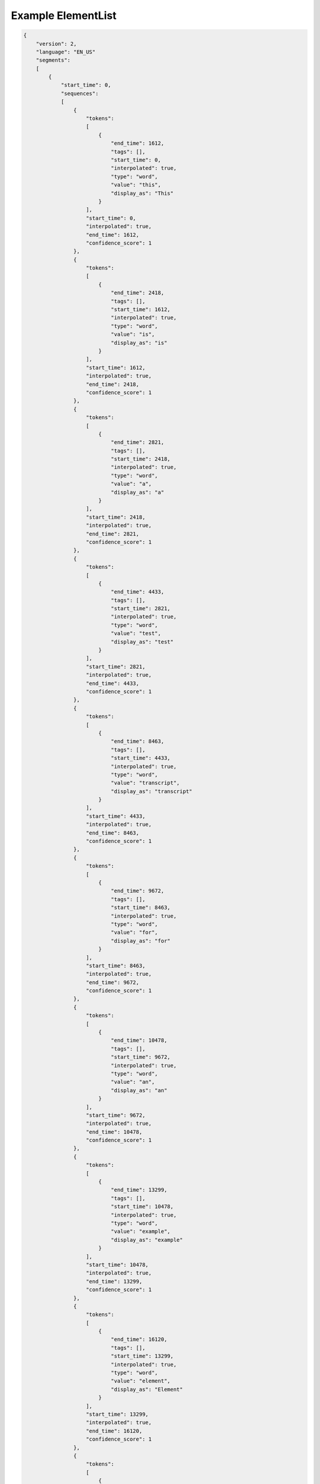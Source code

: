 Example ElementList
===================

.. code-block:: javascript

    {
        "version": 2,
        "language": "EN_US"
        "segments":
        [
            {
                "start_time": 0,
                "sequences":
                [
                    {
                        "tokens":
                        [
                            {
                                "end_time": 1612,
                                "tags": [],
                                "start_time": 0,
                                "interpolated": true,
                                "type": "word",
                                "value": "this",
                                "display_as": "This"
                            }
                        ],
                        "start_time": 0,
                        "interpolated": true,
                        "end_time": 1612,
                        "confidence_score": 1
                    },
                    {
                        "tokens":
                        [
                            {
                                "end_time": 2418,
                                "tags": [],
                                "start_time": 1612,
                                "interpolated": true,
                                "type": "word",
                                "value": "is",
                                "display_as": "is"
                            }
                        ],
                        "start_time": 1612,
                        "interpolated": true,
                        "end_time": 2418,
                        "confidence_score": 1
                    },
                    {
                        "tokens":
                        [
                            {
                                "end_time": 2821,
                                "tags": [],
                                "start_time": 2418,
                                "interpolated": true,
                                "type": "word",
                                "value": "a",
                                "display_as": "a"
                            }
                        ],
                        "start_time": 2418,
                        "interpolated": true,
                        "end_time": 2821,
                        "confidence_score": 1
                    },
                    {
                        "tokens":
                        [
                            {
                                "end_time": 4433,
                                "tags": [],
                                "start_time": 2821,
                                "interpolated": true,
                                "type": "word",
                                "value": "test",
                                "display_as": "test"
                            }
                        ],
                        "start_time": 2821,
                        "interpolated": true,
                        "end_time": 4433,
                        "confidence_score": 1
                    },
                    {
                        "tokens":
                        [
                            {
                                "end_time": 8463,
                                "tags": [],
                                "start_time": 4433,
                                "interpolated": true,
                                "type": "word",
                                "value": "transcript",
                                "display_as": "transcript"
                            }
                        ],
                        "start_time": 4433,
                        "interpolated": true,
                        "end_time": 8463,
                        "confidence_score": 1
                    },
                    {
                        "tokens":
                        [
                            {
                                "end_time": 9672,
                                "tags": [],
                                "start_time": 8463,
                                "interpolated": true,
                                "type": "word",
                                "value": "for",
                                "display_as": "for"
                            }
                        ],
                        "start_time": 8463,
                        "interpolated": true,
                        "end_time": 9672,
                        "confidence_score": 1
                    },
                    {
                        "tokens":
                        [
                            {
                                "end_time": 10478,
                                "tags": [],
                                "start_time": 9672,
                                "interpolated": true,
                                "type": "word",
                                "value": "an",
                                "display_as": "an"
                            }
                        ],
                        "start_time": 9672,
                        "interpolated": true,
                        "end_time": 10478,
                        "confidence_score": 1
                    },
                    {
                        "tokens":
                        [
                            {
                                "end_time": 13299,
                                "tags": [],
                                "start_time": 10478,
                                "interpolated": true,
                                "type": "word",
                                "value": "example",
                                "display_as": "example"
                            }
                        ],
                        "start_time": 10478,
                        "interpolated": true,
                        "end_time": 13299,
                        "confidence_score": 1
                    },
                    {
                        "tokens":
                        [
                            {
                                "end_time": 16120,
                                "tags": [],
                                "start_time": 13299,
                                "interpolated": true,
                                "type": "word",
                                "value": "element",
                                "display_as": "Element"
                            }
                        ],
                        "start_time": 13299,
                        "interpolated": true,
                        "end_time": 16120,
                        "confidence_score": 1
                    },
                    {
                        "tokens":
                        [
                            {
                                "end_time": 17732,
                                "tags": [],
                                "start_time": 16120,
                                "interpolated": true,
                                "type": "word",
                                "value": "list",
                                "display_as": "List"
                            },
                            {
                                "end_time": 17732,
                                "tags":
                                [
                                    "ENDS_SENTENCE"
                                ],
                                "start_time": 17732,
                                "interpolated": true,
                                "type": "punctuation",
                                "value": ".",
                                "display_as": "."
                            }
                        ],
                        "start_time": 16120,
                        "interpolated": true,
                        "end_time": 17732,
                        "confidence_score": 1
                    }
                ],
                "speaker_change": false,
                "end_time": 17732,
                "interpolated": true
            },
            {
                "start_time": 17732,
                "sequences":
                [
                    {
                        "tokens":
                        [
                            {
                                "end_time": 19344,
                                "tags": [],
                                "start_time": 17732,
                                "interpolated": true,
                                "type": "word",
                                "value": "this",
                                "display_as": "This"
                            }
                        ],
                        "start_time": 17732,
                        "interpolated": true,
                        "end_time": 19344,
                        "confidence_score": 1
                    },
                    {
                        "tokens":
                        [
                            {
                                "end_time": 20150,
                                "tags": [],
                                "start_time": 19344,
                                "interpolated": true,
                                "type": "word",
                                "value": "is",
                                "display_as": "is"
                            }
                        ],
                        "start_time": 19344,
                        "interpolated": true,
                        "end_time": 20150,
                        "confidence_score": 1
                    },
                    {
                        "tokens":
                        [
                            {
                                "end_time": 21359,
                                "tags": [],
                                "start_time": 20150,
                                "interpolated": true,
                                "type": "word",
                                "value": "the",
                                "display_as": "the"
                            }
                        ],
                        "start_time": 20150,
                        "interpolated": true,
                        "end_time": 21359,
                        "confidence_score": 1
                    },
                    {
                        "tokens":
                        [
                            {
                                "end_time": 23777,
                                "tags": [],
                                "start_time": 21359,
                                "interpolated": true,
                                "type": "word",
                                "value": "second",
                                "display_as": "second"
                            }
                        ],
                        "start_time": 21359,
                        "interpolated": true,
                        "end_time": 23777,
                        "confidence_score": 1
                    },
                    {
                        "tokens":
                        [
                            {
                                "end_time": 27001,
                                "tags": [],
                                "start_time": 23777,
                                "interpolated": true,
                                "type": "word",
                                "value": "sentence",
                                "display_as": "sentence"
                            }
                        ],
                        "start_time": 23777,
                        "interpolated": true,
                        "end_time": 27001,
                        "confidence_score": 1
                    },
                    {
                        "tokens":
                        [
                            {
                                "end_time": 27807,
                                "tags": [],
                                "start_time": 27001,
                                "interpolated": true,
                                "type": "word",
                                "value": "in",
                                "display_as": "in"
                            }
                        ],
                        "start_time": 27001,
                        "interpolated": true,
                        "end_time": 27807,
                        "confidence_score": 1
                    },
                    {
                        "tokens":
                        [
                            {
                                "end_time": 29016,
                                "tags": [],
                                "start_time": 27807,
                                "interpolated": true,
                                "type": "word",
                                "value": "the",
                                "display_as": "the"
                            }
                        ],
                        "start_time": 27807,
                        "interpolated": true,
                        "end_time": 29016,
                        "confidence_score": 1
                    },
                    {
                        "tokens":
                        [
                            {
                                "end_time": 31837,
                                "tags": [],
                                "start_time": 29016,
                                "interpolated": true,
                                "type": "word",
                                "value": "example",
                                "display_as": "example"
                            },
                            {
                                "end_time": 31837,
                                "tags": [],
                                "start_time": 31837,
                                "interpolated": true,
                                "type": "punctuation",
                                "value": ",",
                                "display_as": ","
                            }
                        ],
                        "start_time": 29016,
                        "interpolated": true,
                        "end_time": 31837,
                        "confidence_score": 1
                    },
                    {
                        "tokens":
                        [
                            {
                                "end_time": 33046,
                                "tags": [],
                                "start_time": 31837,
                                "interpolated": true,
                                "type": "word",
                                "value": "isn",
                                "display_as": "isn"
                            },
                            {
                                "end_time": 33046,
                                "tags": [],
                                "start_time": 33046,
                                "interpolated": true,
                                "type": "punctuation",
                                "value": "'",
                                "display_as": "'"
                            }
                        ],
                        "start_time": 31837,
                        "interpolated": true,
                        "end_time": 33046,
                        "confidence_score": 1
                    },
                    {
                        "tokens":
                        [
                            {
                                "end_time": 34658,
                                "tags": [],
                                "start_time": 33046,
                                "interpolated": true,
                                "type": "word",
                                "value": "this",
                                "display_as": "this"
                            }
                        ],
                        "start_time": 33046,
                        "interpolated": true,
                        "end_time": 34658,
                        "confidence_score": 1
                    },
                    {
                        "tokens":
                        [
                            {
                                "end_time": 37882,
                                "tags": [],
                                "start_time": 34658,
                                "interpolated": true,
                                "type": "word",
                                "value": "exciting",
                                "display_as": "exciting"
                            },
                            {
                                "end_time": 37882,
                                "tags": [
                                    "ENDS_SENTENCE"
                                ],
                                "start_time": 37882,
                                "interpolated": true,
                                "type": "punctuation",
                                "value": "!",
                                "display_as": "!"
                            }
                        ],
                        "start_time": 34658,
                        "interpolated": true,
                        "end_time": 37882,
                        "confidence_score": 1
                    }
                ],
                "speaker_change": false,
                "end_time": 37882,
                "interpolated": true
            },
            {
                "start_time": 37882,
                "sequences":
                [
                    {
                        "tokens":
                        [
                            {
                                "end_time": 37882,
                                "tags":
                                [
                                    "MUSIC"
                                ],
                                "start_time": 37882,
                                "interpolated": true,
                                "type": "sound",
                                "value": "[music]",
                                "display_as": "[MUSIC]"
                            },
                            {
                                "end_time": 37882,
                                "tags":
                                [
                                    "ENDS_SENTENCE"
                                ],
                                "start_time": 37882,
                                "interpolated": true,
                                "type": "punctuation",
                                "value": ".",
                                "display_as": "."
                            }
                        ],
                        "start_time": 37882,
                        "interpolated": true,
                        "end_time": 37882,
                        "confidence_score": 1
                    }
                ],
                "speaker_change": false,
                "end_time": 37882,
                "interpolated": true
            },
            {
                "start_time": 37882,
                "interpolated": true,
                "speaker_change": false,
                "end_time": 49200,
                "sequences":
                [
                    {
                        "tokens":
                        [
                            {
                                "end_time": 39091,
                                "tags": [],
                                "start_time": 37882,
                                "interpolated": true,
                                "type": "word",
                                "value": "the",
                                "display_as": "The"
                            }
                        ],
                        "start_time": 37882,
                        "interpolated": true,
                        "end_time": 39091,
                        "confidence_score": 1
                    },
                    {
                        "tokens":
                        [
                            {
                                "end_time": 40300,
                                "tags": [],
                                "start_time": 39091,
                                "interpolated": true,
                                "type": "word",
                                "value": "end",
                                "display_as": "end"
                            }
                        ],
                        "start_time": 39091,
                        "interpolated": true,
                        "end_time": 40300,
                        "confidence_score": 1
                    },
                    {
                        "tokens":
                        [
                            {
                                "end_time": 41106,
                                "tags": [],
                                "start_time": 40300,
                                "interpolated": true,
                                "type": "word",
                                "value": "of",
                                "display_as": "of"
                            }
                        ],
                        "start_time": 40300,
                        "interpolated": true,
                        "end_time": 41106,
                        "confidence_score": 1
                    },
                    {
                        "tokens":
                        [
                            {
                                "end_time": 42315,
                                "tags": [],
                                "start_time": 41106,
                                "interpolated": true,
                                "type": "word",
                                "value": "the",
                                "display_as": "the"
                            }
                        ],
                        "start_time": 41106,
                        "interpolated": true,
                        "end_time": 42315,
                        "confidence_score": 1
                    },
                    {
                        "tokens":
                        [
                            {
                                "end_time": 45136,
                                "tags": [],
                                "start_time": 42315,
                                "interpolated": true,
                                "type": "word",
                                "value": "element",
                                "display_as": "element"
                            }
                        ],
                        "start_time": 42315,
                        "interpolated": true,
                        "end_time": 45136,
                        "confidence_score": 1
                    },
                    {
                        "tokens":
                        [
                            {
                                "end_time": 46748,
                                "tags": [],
                                "start_time": 45136,
                                "interpolated": true,
                                "type": "word",
                                "value": "list",
                                "display_as": "list"
                            }
                        ],
                        "start_time": 45136,
                        "interpolated": true,
                        "end_time": 46748,
                        "confidence_score": 1
                    },
                    {
                        "tokens":
                        [
                            {
                                "end_time": 47554,
                                "tags": [],
                                "start_time": 46748,
                                "interpolated": true,
                                "type": "word",
                                "value": "is",
                                "display_as": "is"
                            }
                        ],
                        "start_time": 46748,
                        "interpolated": true,
                        "end_time": 47554,
                        "confidence_score": 1
                    },
                    {
                        "tokens":
                        [
                            {
                                "end_time": 49200,
                                "tags": [],
                                "start_time": 47554,
                                "interpolated": true,
                                "type": "word",
                                "value": "here",
                                "display_as": "here"
                            },
                            {
                                "end_time": 49200,
                                "tags":
                                [
                                    "ENDS_SENTENCE"
                                ],
                                "start_time": 49200,
                                "interpolated": true,
                                "type": "punctuation",
                                "value": ".",
                                "display_as": "."
                            }
                        ],
                        "start_time": 47554,
                        "interpolated": true,
                        "end_time": 49200,
                        "confidence_score": 1
                    }
                ]
            }
        ]
    }